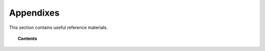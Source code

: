 .. Copyright (C) 2020 GovReady PBC

.. _Appendixes:

Appendixes
==========

.. meta::
  :description: This section contains useful reference materials.

This section contains useful reference materials.

.. topic:: Contents

   .. toctree::
      :maxdepth: 1

      how-tos-and-faqs
      version-notes/index
